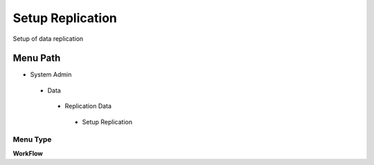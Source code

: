 
.. _functional-guide/menu/setupreplication:

=================
Setup Replication
=================

Setup of data replication

Menu Path
=========


* System Admin

 * Data

  * Replication Data

   * Setup Replication

Menu Type
---------
\ **WorkFlow**\ 

